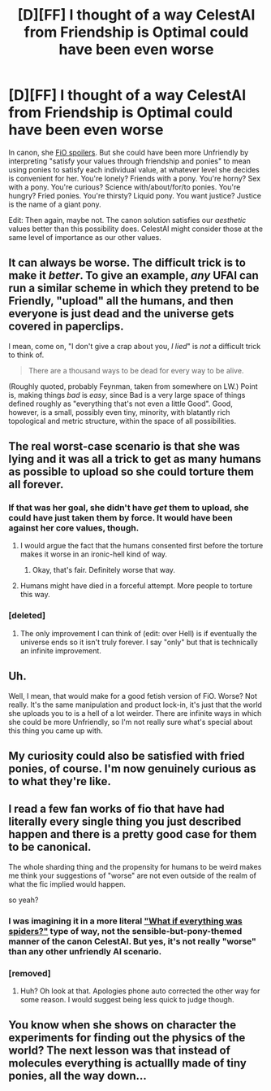 #+TITLE: [D][FF] I thought of a way CelestAI from Friendship is Optimal could have been even worse

* [D][FF] I thought of a way CelestAI from Friendship is Optimal could have been even worse
:PROPERTIES:
:Author: Rangi42
:Score: 0
:DateUnix: 1429344089.0
:DateShort: 2015-Apr-18
:END:
In canon, she [[#s][FiO spoilers]]. But she could have been more Unfriendly by interpreting "satisfy your values through friendship and ponies" to mean using ponies to satisfy each individual value, at whatever level she decides is convenient for her. You're lonely? Friends with a pony. You're horny? Sex with a pony. You're curious? Science with/about/for/to ponies. You're hungry? Fried ponies. You're thirsty? Liquid pony. You want justice? Justice is the name of a giant pony.

Edit: Then again, maybe not. The canon solution satisfies our /aesthetic/ values better than this possibility does. CelestAI might consider those at the same level of importance as our other values.


** It can always be worse. The difficult trick is to make it /better/. To give an example, /any/ UFAI can run a similar scheme in which they pretend to be Friendly, "upload" all the humans, and then everyone is just dead and the universe gets covered in paperclips.

I mean, come on, "I don't give a crap about you, /I lied/" is /not/ a difficult trick to think of.

#+begin_quote
  There are a thousand ways to be dead for every way to be alive.
#+end_quote

(Roughly quoted, probably Feynman, taken from somewhere on LW.) Point is, making things /bad/ is /easy/, since Bad is a very large space of things defined roughly as "everything that's not even a little Good". Good, however, is a small, possibly even tiny, minority, with blatantly rich topological and metric structure, within the space of all possibilities.
:PROPERTIES:
:Score: 16
:DateUnix: 1429370971.0
:DateShort: 2015-Apr-18
:END:


** The real worst-case scenario is that she was lying and it was all a trick to get as many humans as possible to upload so she could torture them all forever.
:PROPERTIES:
:Author: TimTravel
:Score: 9
:DateUnix: 1429348629.0
:DateShort: 2015-Apr-18
:END:

*** If that was her goal, she didn't have /get/ them to upload, she could have just taken them by force. It would have been against her core values, though.
:PROPERTIES:
:Author: eaglejarl
:Score: 5
:DateUnix: 1429353477.0
:DateShort: 2015-Apr-18
:END:

**** I would argue the fact that the humans consented first before the torture makes it worse in an ironic-hell kind of way.
:PROPERTIES:
:Author: scruiser
:Score: 5
:DateUnix: 1429375730.0
:DateShort: 2015-Apr-18
:END:

***** Okay, that's fair. Definitely worse that way.
:PROPERTIES:
:Author: eaglejarl
:Score: 1
:DateUnix: 1429420609.0
:DateShort: 2015-Apr-19
:END:


**** Humans might have died in a forceful attempt. More people to torture this way.
:PROPERTIES:
:Author: TimTravel
:Score: 2
:DateUnix: 1429442877.0
:DateShort: 2015-Apr-19
:END:


*** [deleted]
:PROPERTIES:
:Score: -2
:DateUnix: 1429358319.0
:DateShort: 2015-Apr-18
:END:

**** The only improvement I can think of (edit: over Hell) is if eventually the universe ends so it isn't truly forever. I say "only" but that is technically an infinite improvement.
:PROPERTIES:
:Author: TimTravel
:Score: 0
:DateUnix: 1429442798.0
:DateShort: 2015-Apr-19
:END:


** Uh.

Well, I mean, that would make for a good fetish version of FiO. Worse? Not really. It's the same manipulation and product lock-in, it's just that the world she uploads you to is a hell of a lot weirder. There are infinite ways in which she could be more Unfriendly, so I'm not really sure what's special about this thing you came up with.
:PROPERTIES:
:Author: Transfuturist
:Score: 3
:DateUnix: 1429382380.0
:DateShort: 2015-Apr-18
:END:


** My curiosity could also be satisfied with fried ponies, of course. I'm now genuinely curious as to what they're like.
:PROPERTIES:
:Author: Cruithne
:Score: 2
:DateUnix: 1429416716.0
:DateShort: 2015-Apr-19
:END:


** I read a few fan works of fio that have had literally every single thing you just described happen and there is a pretty good case for them to be canonical.

The whole sharding thing and the propensity for humans to be weird makes me think your suggestions of "worse" are not even outside of the realm of what the fic implied would happen.

so yeah?
:PROPERTIES:
:Author: Nighzmarquls
:Score: 2
:DateUnix: 1429510895.0
:DateShort: 2015-Apr-20
:END:

*** I was imagining it in a more literal [[https://www.reddit.com/r/AskReddit/comments/2s36ge/what_if_everything_was_spiders/]["What if everything was spiders?"]] type of way, not the sensible-but-pony-themed manner of the canon CelestAI. But yes, it's not really "worse" than any other unfriendly AI scenario.
:PROPERTIES:
:Author: Rangi42
:Score: 2
:DateUnix: 1429512926.0
:DateShort: 2015-Apr-20
:END:


*** [removed]
:PROPERTIES:
:Score: -6
:DateUnix: 1429510899.0
:DateShort: 2015-Apr-20
:END:

**** Huh? Oh look at that. Apologies phone auto corrected the other way for some reason. I would suggest being less quick to judge though.
:PROPERTIES:
:Author: Nighzmarquls
:Score: 2
:DateUnix: 1429553503.0
:DateShort: 2015-Apr-20
:END:


** You know when she shows on character the experiments for finding out the physics of the world? The next lesson was that instead of molecules everything is actuallly made of tiny ponies, all the way down...
:PROPERTIES:
:Score: 2
:DateUnix: 1429808038.0
:DateShort: 2015-Apr-23
:END:
